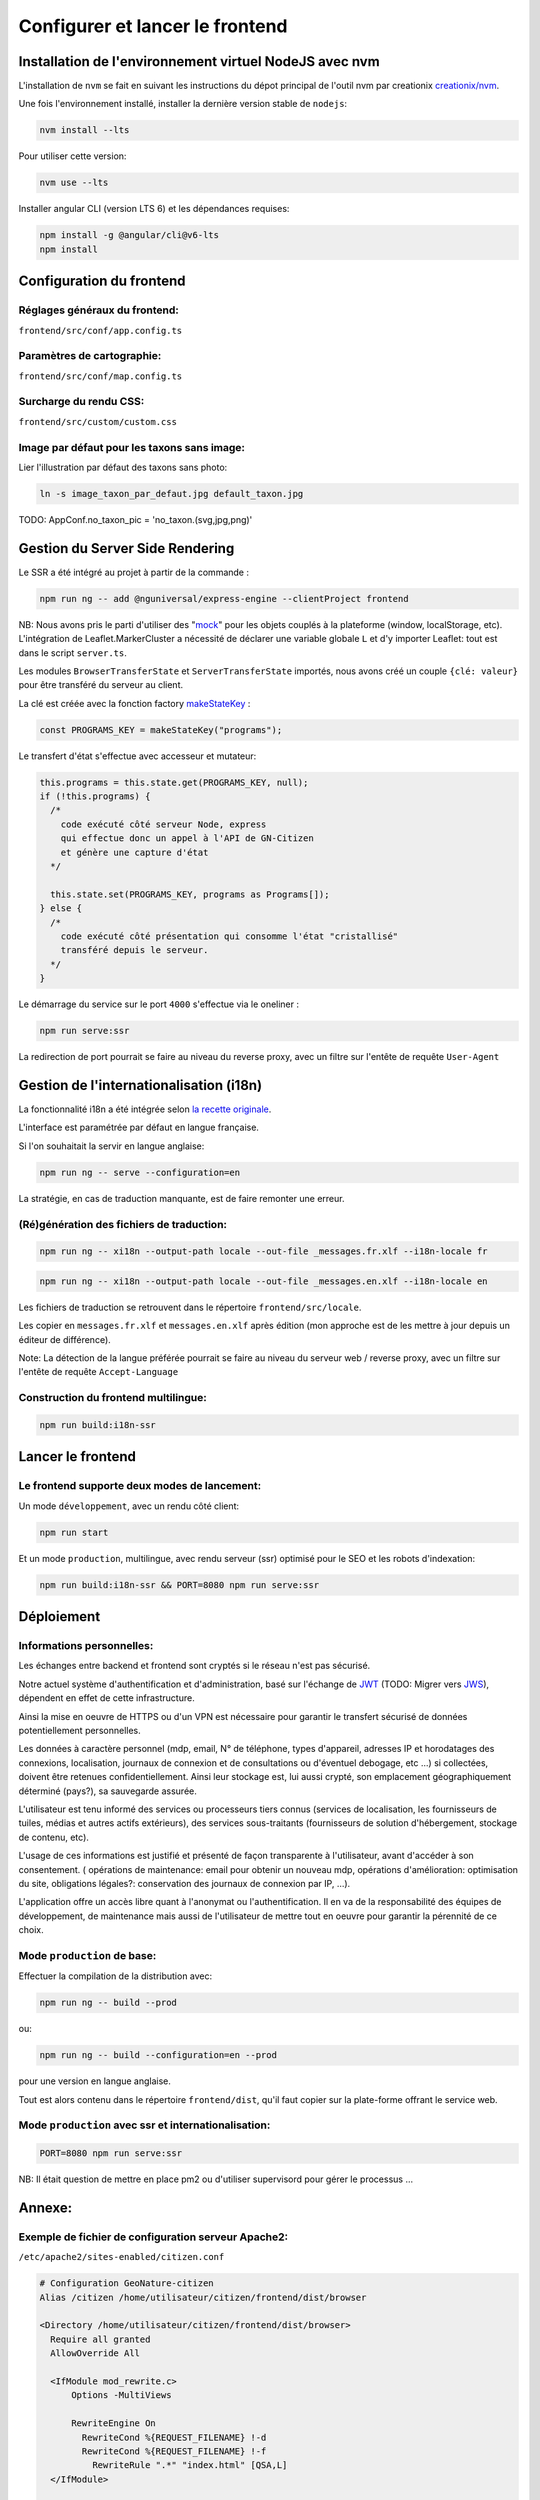 
********************************
Configurer et lancer le frontend
********************************

Installation de l'environnement virtuel NodeJS avec nvm
#######################################################

L'installation de ``nvm`` se fait en suivant les instructions du dépot principal de l'outil nvm par creationix `creationix/nvm <https://github.com/creationix/nvm#installation-and-update>`_.

Une fois l'environnement installé, installer la dernière version stable de ``nodejs``:

.. code:: sh

    nvm install --lts

Pour utiliser cette version:

.. code:: sh

    nvm use --lts

Installer angular CLI (version LTS 6) et les dépendances requises:

.. code:: sh

    npm install -g @angular/cli@v6-lts
    npm install


Configuration du frontend
#########################

Réglages généraux du frontend:
******************************
``frontend/src/conf/app.config.ts``

Paramètres de cartographie:
***************************
``frontend/src/conf/map.config.ts``

Surcharge du rendu CSS:
***********************
``frontend/src/custom/custom.css``

Image par défaut pour les taxons sans image:
********************************************
Lier l'illustration par défaut des taxons sans photo:

.. code:: sh

    ln -s image_taxon_par_defaut.jpg default_taxon.jpg


TODO: AppConf.no_taxon_pic = 'no_taxon.(svg,jpg,png)'

Gestion du Server Side Rendering
################################

Le SSR a été intégré au projet à partir de la commande :

.. code-block:: sh

    npm run ng -- add @nguniversal/express-engine --clientProject frontend

NB:
Nous avons pris le parti d'utiliser des "`mock <https://fr.wikipedia.org/wiki/Mock_(programmation_orientée_objet)>`_" pour les objets couplés
à la plateforme (window, localStorage, etc).
L'intégration de Leaflet.MarkerCluster a nécessité de déclarer une variable
globale ``L`` et d'y importer Leaflet: tout est dans le script ``server.ts``.

Les modules ``BrowserTransferState`` et ``ServerTransferState`` importés, nous avons créé un couple ``{clé: valeur}`` pour être transféré du serveur au client.

La clé est créée avec la fonction factory `makeStateKey <https://angular.io/api/platform-browser/StateKey#description>`_ :

.. code-block:: typescript

    const PROGRAMS_KEY = makeStateKey("programs");

Le transfert d'état s'effectue avec accesseur et mutateur:

.. code-block:: javascript

    this.programs = this.state.get(PROGRAMS_KEY, null);
    if (!this.programs) {
      /*
        code exécuté côté serveur Node, express
        qui effectue donc un appel à l'API de GN-Citizen
        et génère une capture d'état
      */

      this.state.set(PROGRAMS_KEY, programs as Programs[]);
    } else {
      /*
        code exécuté côté présentation qui consomme l'état "cristallisé"
        transféré depuis le serveur.
      */
    }

Le démarrage du service sur le port ``4000`` s'effectue via le oneliner :

.. code-block:: sh

    npm run serve:ssr

La redirection de port pourrait se faire au niveau du reverse proxy,
avec un filtre sur l'entête de requête ``User-Agent``

Gestion de l'internationalisation (i18n)
########################################

La fonctionnalité i18n a été intégrée selon `la recette originale <https://angular.io/guide/i18n>`_.

L'interface est paramétrée par défaut en langue française.


Si l'on souhaitait la servir en langue anglaise:

.. code-block:: sh

    npm run ng -- serve --configuration=en

La stratégie, en cas de traduction manquante, est de faire remonter une erreur.

(Ré)génération des fichiers de traduction:
******************************************

.. code-block:: sh

    npm run ng -- xi18n --output-path locale --out-file _messages.fr.xlf --i18n-locale fr

.. code-block:: sh

    npm run ng -- xi18n --output-path locale --out-file _messages.en.xlf --i18n-locale en


Les fichiers de traduction se retrouvent dans le répertoire ``frontend/src/locale``.

Les copier en ``messages.fr.xlf`` et ``messages.en.xlf`` après édition (mon approche est de les mettre à jour depuis un éditeur de différence).

Note: La détection de la langue préférée pourrait se faire au niveau du serveur web / reverse proxy, avec un filtre sur l'entête de requête ``Accept-Language``

Construction du frontend multilingue:
*************************************

.. code-block:: sh

    npm run build:i18n-ssr

Lancer le frontend
##################

Le frontend supporte deux modes de lancement:
*********************************************

Un mode ``développement``, avec un rendu côté client:

.. code:: sh

    npm run start

Et un mode ``production``, multilingue, avec rendu serveur (ssr) optimisé pour le SEO et les robots d'indexation:

.. code:: sh

    npm run build:i18n-ssr && PORT=8080 npm run serve:ssr

Déploiement
###########

Informations personnelles:
**************************

Les échanges entre backend et frontend
sont cryptés si le réseau n'est pas sécurisé.

Notre actuel système d'authentification et d'administration,
basé sur l'échange de `JWT <https://tools.ietf.org/html/rfc7519>`_
(TODO: Migrer vers `JWS <https://tools.ietf.org/html/rfc7797>`_),
dépendent en effet de cette infrastructure.

Ainsi la mise en oeuvre de HTTPS ou d'un VPN est nécessaire
pour garantir le transfert sécurisé de données potentiellement personnelles.

Les données à caractère personnel
(mdp, email, N° de téléphone, types d'appareil,
adresses IP et horodatages des connexions,
localisation,
journaux de connexion et de consultations ou d'éventuel debogage,
etc ...)
si collectées, doivent être retenues confidentiellement.
Ainsi leur stockage est, lui aussi crypté,
son emplacement géographiquement déterminé (pays?),
sa sauvegarde assurée.

L'utilisateur est tenu informé des services ou processeurs tiers connus
(services de localisation,
les fournisseurs de tuiles,
médias et autres actifs extérieurs),
des services sous-traitants
(fournisseurs de solution d'hébergement, stockage de contenu, etc).

L'usage de ces informations est justifié
et présenté de façon transparente
à l'utilisateur,
avant d'accéder à son consentement.
(
opérations de maintenance: email pour obtenir un nouveau mdp,
opérations d'amélioration: optimisation du site,
obligations légales?: conservation des journaux de connexion par IP,
...).

L'application offre un accès libre quant à l'anonymat ou l'authentification.
Il en va de la responsabilité
des équipes de développement,
de maintenance
mais aussi de l'utilisateur
de mettre tout en oeuvre pour garantir la pérennité de ce choix.


Mode ``production`` de base:
****************************

Effectuer la compilation de la distribution avec:

.. code-block:: sh

    npm run ng -- build --prod

ou:

.. code-block:: sh

    npm run ng -- build --configuration=en --prod

pour une version en langue anglaise.

Tout est alors contenu dans le répertoire ``frontend/dist``, qu'il faut copier sur la plate-forme offrant le service web.

Mode ``production`` avec ssr et internationalisation:
*****************************************************

.. code-block:: sh

    PORT=8080 npm run serve:ssr

NB: Il était question de mettre en place pm2 ou d'utiliser supervisord pour gérer le processus ...

Annexe:
#######

Exemple de fichier de configuration serveur Apache2:
****************************************************
``/etc/apache2/sites-enabled/citizen.conf``

.. code-block:: conf

    # Configuration GeoNature-citizen
    Alias /citizen /home/utilisateur/citizen/frontend/dist/browser

    <Directory /home/utilisateur/citizen/frontend/dist/browser>
      Require all granted
      AllowOverride All

      <IfModule mod_rewrite.c>
          Options -MultiViews

          RewriteEngine On
            RewriteCond %{REQUEST_FILENAME} !-d
            RewriteCond %{REQUEST_FILENAME} !-f
              RewriteRule ".*" "index.html" [QSA,L]
      </IfModule>

    </Directory>
    <Location /citizen/api>
      ProxyPass http://127.0.0.1:5002/api
      ProxyPassReverse  http://127.0.0.1:5002/api
    </Location>

Suivi des journaux d'évenements et d'erreurs:
*********************************************

Backend:
========

.. code-block:: sh

    tail -f /var/log/supervisor/citizen.log


Gunicorn (option de gestion de processus pour lancer le backend):
=================================================================

.. code-block:: sh

    tail -f ~/citizen/var/log/gn_errors.log


Apache:
=======

.. code-block:: sh

    sudo tail -f /var/log/apache2/{error,access,other_vhosts_access}.log


Utiliser PgAdmin pour la gestion de la BDD distante (production):
=================================================================

``~/.ssh/config``

.. code-block:: conf

    Host nom_du_raccourci
    Hostname son_addresse_ip
    User mon_user
    LocalForward 5433 localhost:5432

Se logguer en SSH (``ssh nom_du_raccourci``) sur l'hôte distant va opérer une redirection de port et rendre la BDD distante accessible sur le port local ``5433`` pour un client PostgreSQL.

Il suffit alors d'ajuster les paramètres de ``psql`` en CLI ou ceux de l'assistant de configuration de PgAdmin pour son interface graphique.
